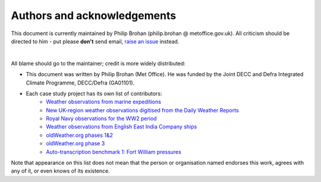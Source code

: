 Authors and acknowledgements
============================

This document is currently maintained by Philip Brohan (philip.brohan @ metoffice.gov.uk). All criticism should be directed to him - put please **don't** send email, `raise an issue <https://github.com/philip-brohan/transcription_methods_review/issues/new>`_ instead.

|

All blame should go to the maintainer; credit is more widely distributed:

* This document was written by Philip Brohan (Met Office). He was funded by the Joint DECC and Defra Integrated Climate Programme, DECC/Defra (GA01101).
* Each case study project has its own list of contributors:
   * `Weather observations from marine expeditions <https://oldweather.github.io/Expeditions/credits.html>`_
   * `New UK-region weather observations digitised from the Daily Weather Reports <https://oldweather.github.io/DWR/credits.html>`_
   * `Royal Navy observations for the WW2 period <https://journals.ametsoc.org/doi/abs/10.1175/2008BAMS2522.1>`_
   * `Weather observations from English East India Company ships <https://www.clim-past.net/8/1551/2012/cp-8-1551-2012.html>`_
   * `oldWeather.org phases 1&2 <http://old.oldweather.org/about>`_
   * `oldWeather.org phase 3 <http://classic.oldweather.org/about>`_
   * `Auto-transcription benchmark 1: Fort William pressures <http://brohan.org/OCR-weatherrescue/credits.html>`_
  
Note that appearance on this list does not mean that the person or organisation named endorses this work, agrees with any of it, or even knows of its existence.
